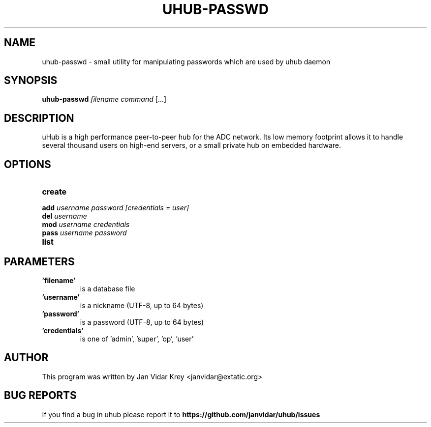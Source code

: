 .TH UHUB-PASSWD "1" "May 2012"
.SH NAME
uhub-passwd \- small utility for manipulating passwords which are
used by uhub daemon
.SH SYNOPSIS
.B uhub-passwd
\fIfilename command \fR[...]
.SH DESCRIPTION
uHub is a high performance peer-to-peer hub for the ADC network.
Its low memory footprint allows it to handle several thousand users
on high-end servers, or a small private hub on embedded hardware.
.SH "OPTIONS"
.TP
.BI \^create
.TP
.BI \^add " username password [credentials = user]"
.TP
.BI \^del " username"
.TP
.BI \^mod " username credentials"
.TP
.BI \^pass " username password"
.TP
.BI \^list
.SH "PARAMETERS"
.TP
.B 'filename'
is a database file
.TP
.B 'username'
is a nickname (UTF\-8, up to 64 bytes)
.TP
.B 'password'
is a password (UTF\-8, up to 64 bytes)
.TP
.B 'credentials'
is one of 'admin', 'super', 'op', 'user'
.SH AUTHOR
This program was written by Jan Vidar Krey <janvidar@extatic.org>
.SH "BUG REPORTS"
If you find a bug in uhub please report it to
.B https://github.com/janvidar/uhub/issues
